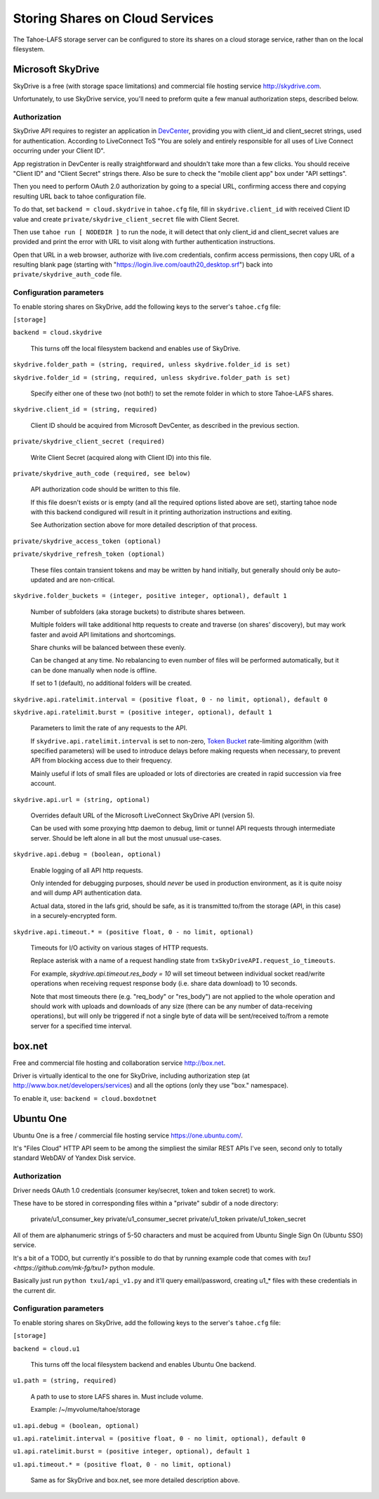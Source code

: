 ================================
Storing Shares on Cloud Services
================================

The Tahoe-LAFS storage server can be configured to store its shares on a
cloud storage service, rather than on the local filesystem.



Microsoft SkyDrive
==================

SkyDrive is a free (with storage space limitations) and commercial file hosting
service `<http://skydrive.com>`_.

Unfortunately, to use SkyDrive service, you'll need to preform quite a few
manual authorization steps, described below.


Authorization
-------------

SkyDrive API requires to register an application in `DevCenter`_, providing you
with client_id and client_secret strings, used for authentication.
According to LiveConnect ToS "You are solely and entirely responsible for all
uses of Live Connect occurring under your Client ID".

App registration in DevCenter is really straightforward and shouldn't take more
than a few clicks.
You should receive "Client ID" and "Client Secret" strings there.
Also be sure to check the "mobile client app" box under "API settings".

Then you need to perform OAuth 2.0 authorization by going to a special URL,
confirming access there and copying resulting URL back to tahoe configuration
file.

To do that, set ``backend = cloud.skydrive`` in ``tahoe.cfg`` file, fill in
``skydrive.client_id`` with received Client ID value and create
``private/skydrive_client_secret`` file with Client Secret.

Then use ``tahoe run [ NODEDIR ]`` to run the node, it will detect that only
client_id and client_secret values are provided and print the error with URL to
visit along with further authentication instructions.

Open that URL in a web browser, authorize with live.com credentials, confirm
access permissions, then copy URL of a resulting blank page (starting with
"https://login.live.com/oauth20_desktop.srf") back into
``private/skydrive_auth_code`` file.

.. _DevCenter: https://manage.dev.live.com/


Configuration parameters
------------------------

To enable storing shares on SkyDrive, add the following keys to the server's
``tahoe.cfg`` file:

``[storage]``

``backend = cloud.skydrive``

    This turns off the local filesystem backend and enables use of SkyDrive.

``skydrive.folder_path = (string, required, unless skydrive.folder_id is set)``

``skydrive.folder_id = (string, required, unless skydrive.folder_path is set)``

    Specify either one of these two (not both!) to set the remote folder in
    which to store Tahoe-LAFS shares.

``skydrive.client_id = (string, required)``

    Client ID should be acquired from Microsoft DevCenter, as described in the
    previous section.

``private/skydrive_client_secret (required)``

    Write Client Secret (acquired along with Client ID) into this file.

``private/skydrive_auth_code (required, see below)``

    API authorization code should be written to this file.

    If this file doesn't exists or is empty (and all the required options listed
    above are set), starting tahoe node with this backend condigured will result
    in it printing authorization instructions and exiting.

    See _`Authorization` section above for more detailed description of that
    process.

``private/skydrive_access_token (optional)``

``private/skydrive_refresh_token (optional)``

    These files contain transient tokens and may be written by hand initially,
    but generally should only be auto-updated and are non-critical.

``skydrive.folder_buckets = (integer, positive integer, optional), default 1``

    Number of subfolders (aka storage buckets) to distribute shares between.

    Multiple folders will take additional http requests to create and traverse
    (on shares' discovery), but may work faster and avoid API limitations and
    shortcomings.

    Share chunks will be balanced between these evenly.

    Can be changed at any time. No rebalancing to even number of files will be
    performed automatically, but it can be done manually when node is offline.

    If set to 1 (default), no additional folders will be created.

``skydrive.api.ratelimit.interval = (positive float, 0 - no limit, optional), default 0``

``skydrive.api.ratelimit.burst = (positive integer, optional), default 1``

    Parameters to limit the rate of any requests to the API.

    If ``skydrive.api.ratelimit.interval`` is set to non-zero, `Token Bucket`_
    rate-limiting algorithm (with specified parameters) will be used to
    introduce delays before making requests when necessary, to prevent API from
    blocking access due to their frequency.

    Mainly useful if lots of small files are uploaded or lots of directories are
    created in rapid succession via free account.

    .. _Token Bucket: https://en.wikipedia.org/wiki/Token_Bucket

``skydrive.api.url = (string, optional)``

    Overrides default URL of the Microsoft LiveConnect SkyDrive API (version 5).

    Can be used with some proxying http daemon to debug, limit or tunnel API
    requests through intermediate server.
    Should be left alone in all but the most unusual use-cases.

``skydrive.api.debug = (boolean, optional)``

    Enable logging of all API http requests.

    Only intended for debugging purposes, should *never* be used in production
    environment, as it is quite noisy and will dump API authentication data.

    Actual data, stored in the lafs grid, should be safe, as it is transmitted
    to/from the storage (API, in this case) in a securely-encrypted form.

``skydrive.api.timeout.* = (positive float, 0 - no limit, optional)``

    Timeouts for I/O activity on various stages of HTTP requests.

    Replace asterisk with a name of a request handling state from
    ``txSkyDriveAPI.request_io_timeouts``.

    For example, `skydrive.api.timeout.res_body = 10` will set timeout between
    individual socket read/write operations when receiving request response body
    (i.e. share data download) to 10 seconds.

    Note that most timeouts there (e.g. "req_body" or "res_body") are not
    applied to the whole operation and should work with uploads and downloads of
    any size (there can be any number of data-receiving operations), but will
    only be triggered if not a single byte of data will be sent/received to/from
    a remote server for a specified time interval.



box.net
=======

Free and commercial file hosting and collaboration service `<http://box.net>`_.

Driver is virtually identical to the one for SkyDrive, including authorization
step (at `<http://www.box.net/developers/services>`_) and all the options (only
they use "box." namespace).

To enable it, use: ``backend = cloud.boxdotnet``



Ubuntu One
==========

Ubuntu One is a free / commercial file hosting service
`<https://one.ubuntu.com/>`_.

It's "Files Cloud" HTTP API seem to be among the simpliest the similar REST APIs
I've seen, second only to totally standard WebDAV of Yandex Disk service.


Authorization
-------------

Driver needs OAuth 1.0 credentials (consumer key/secret, token and token
secret) to work.

These have to be stored in corresponding files within a "private" subdir of a
node directory:

    private/u1_consumer_key
    private/u1_consumer_secret
    private/u1_token
    private/u1_token_secret

All of them are alphanumeric strings of 5-50 characters and must be acquired
from Ubuntu Single Sign On (Ubuntu SSO) service.

It's a bit of a TODO, but currently it's possible to do that by running example
code that comes with `txu1 <https://github.com/mk-fg/txu1>` python module.

Basically just run ``python txu1/api_v1.py`` and it'll query email/password,
creating u1_* files with these credentials in the current dir.


Configuration parameters
------------------------

To enable storing shares on SkyDrive, add the following keys to the server's
``tahoe.cfg`` file:

``[storage]``

``backend = cloud.u1``

    This turns off the local filesystem backend and enables Ubuntu One backend.

``u1.path = (string, required)``

    A path to use to store LAFS shares in. Must include volume.

    Example: /~/myvolume/tahoe/storage

``u1.api.debug = (boolean, optional)``

``u1.api.ratelimit.interval = (positive float, 0 - no limit, optional), default 0``

``u1.api.ratelimit.burst = (positive integer, optional), default 1``

``u1.api.timeout.* = (positive float, 0 - no limit, optional)``

    Same as for SkyDrive and box.net, see more detailed description above.
